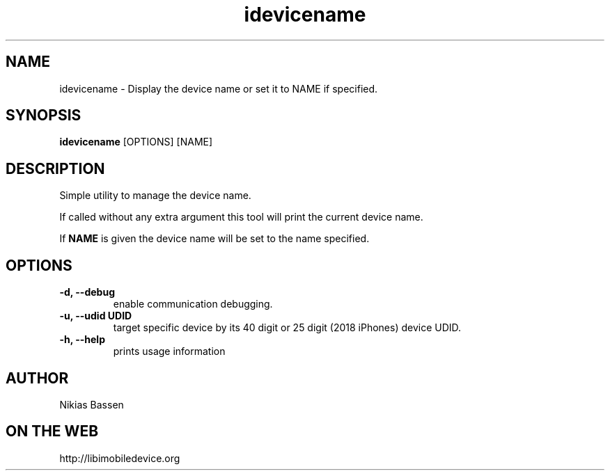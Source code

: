 .TH "idevicename" 1
.SH NAME
idevicename \- Display the device name or set it to NAME if specified.
.SH SYNOPSIS
.B idevicename
[OPTIONS] [NAME]

.SH DESCRIPTION

Simple utility to manage the device name.

If called without any extra argument this tool will print the current device name.

If
.B NAME
is given the device name will be set to the name specified.

.SH OPTIONS
.TP
.B \-d, \-\-debug
enable communication debugging.
.TP
.B \-u, \-\-udid UDID
target specific device by its 40 digit or 25 digit (2018 iPhones)  device UDID.
.TP
.B \-h, \-\-help
prints usage information

.SH AUTHOR
Nikias Bassen

.SH ON THE WEB
http://libimobiledevice.org
